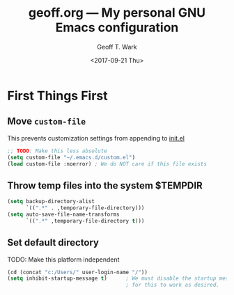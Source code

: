 #+TITLE: geoff.org --- My personal GNU Emacs configuration
#+DATE: <2017-09-21 Thu>
#+AUTHOR: Geoff T. Wark



* First Things First
** Move =custom-file=

This prevents customization settings from appending to [[file:init.el][init.el]]

#+BEGIN_SRC emacs-lisp
  ;; TODO: Make this less absolute
  (setq custom-file "~/.emacs.d/custom.el")
  (load custom-file :noerror) ; We do NOT care if this file exists
#+END_SRC

** Throw temp files into the system $TEMPDIR

#+BEGIN_SRC emacs-lisp
  (setq backup-directory-alist
        `((".*" . ,temporary-file-directory)))
  (setq auto-save-file-name-transforms
        `((".*" ,temporary-file-directory t)))
#+END_SRC

** Set default directory

TODO: Make this platform independent 

#+BEGIN_SRC emacs-lisp
  (cd (concat "c:/Users/" user-login-name "/"))
  (setq inhibit-startup-message t)      ; We must disable the startup message
                                        ; for this to work as desired.
#+END_SRC
